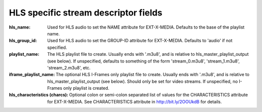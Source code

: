 HLS specific stream descriptor fields
^^^^^^^^^^^^^^^^^^^^^^^^^^^^^^^^^^^^^

:hls_name:

    Used for HLS audio to set the NAME attribute for EXT-X-MEDIA.
    Defaults to the base of the playlist name.

:hls_group_id:

    Used for HLS audio to set the GROUP-ID attribute for EXT-X-MEDIA.
    Defaults to 'audio' if not specified.

:playlist_name:

    The HLS playlist file to create. Usually ends with '.m3u8', and is
    relative to hls_master_playlist_output (see below). If unspecified,
    defaults to something of the form 'stream_0.m3u8', 'stream_1.m3u8',
    'stream_2.m3u8', etc.

:iframe_playlist_name:

    The optional HLS I-Frames only playlist file to create. Usually ends with
    '.m3u8', and is relative to hls_master_playlist_output (see below). Should
    only be set for video streams. If unspecified, no I-Frames only playlist is
    created.

:hls_characteristics (charcs):

    Optional colon or semi-colon separated list of values for the
    CHARACTERISTICS attribute for EXT-X-MEDIA. See CHARACTERISTICS attribute in
    http://bit.ly/2OOUkdB for details.
